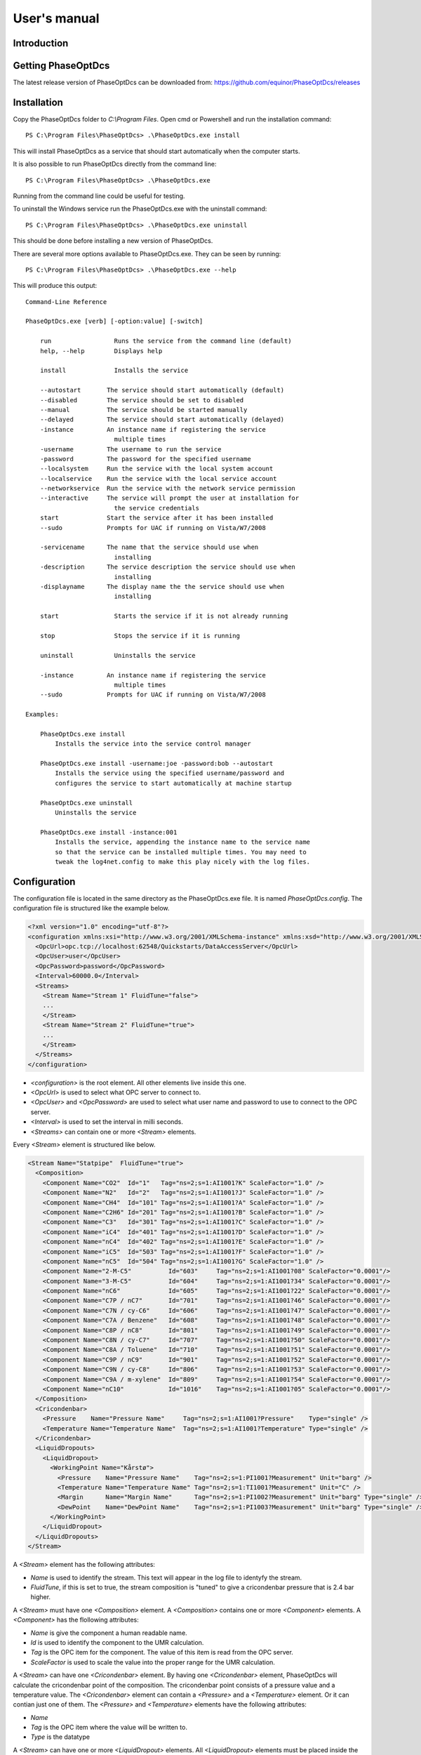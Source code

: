 .. highlight:: none

#############
User's manual
#############

Introduction
------------

Getting PhaseOptDcs
-------------------

The latest release version of PhaseOptDcs can be downloaded from:
https://github.com/equinor/PhaseOptDcs/releases


Installation
------------

Copy the PhaseOptDcs folder to `C:\\Program Files`.
Open cmd or Powershell and run the installation command::

    PS C:\Program Files\PhaseOptDcs> .\PhaseOptDcs.exe install

This will install PhaseOptDcs as a service that should start automatically when the computer starts.

It is also possible to run PhaseOptDcs directly from the command line::

    PS C:\Program Files\PhaseOptDcs> .\PhaseOptDcs.exe

Running from the command line could be useful for testing.

To uninstall the Windows service run the PhaseOptDcs.exe with the uninstall command::

    PS C:\Program Files\PhaseOptDcs> .\PhaseOptDcs.exe uninstall

This should be done before installing a new version of PhaseOptDcs.

There are several more options available to PhaseOptDcs.exe.
They can be seen by running::

    PS C:\Program Files\PhaseOptDcs> .\PhaseOptDcs.exe --help

This will produce this output:

::

    Command-Line Reference

    PhaseOptDcs.exe [verb] [-option:value] [-switch]

        run                 Runs the service from the command line (default)
        help, --help        Displays help

        install             Installs the service

        --autostart       The service should start automatically (default)
        --disabled        The service should be set to disabled
        --manual          The service should be started manually
        --delayed         The service should start automatically (delayed)
        -instance         An instance name if registering the service
                            multiple times
        -username         The username to run the service
        -password         The password for the specified username
        --localsystem     Run the service with the local system account
        --localservice    Run the service with the local service account
        --networkservice  Run the service with the network service permission
        --interactive     The service will prompt the user at installation for
                            the service credentials
        start             Start the service after it has been installed
        --sudo            Prompts for UAC if running on Vista/W7/2008

        -servicename      The name that the service should use when
                            installing
        -description      The service description the service should use when
                            installing
        -displayname      The display name the the service should use when
                            installing

        start               Starts the service if it is not already running

        stop                Stops the service if it is running

        uninstall           Uninstalls the service

        -instance         An instance name if registering the service
                            multiple times
        --sudo            Prompts for UAC if running on Vista/W7/2008

    Examples:

        PhaseOptDcs.exe install
            Installs the service into the service control manager

        PhaseOptDcs.exe install -username:joe -password:bob --autostart
            Installs the service using the specified username/password and
            configures the service to start automatically at machine startup

        PhaseOptDcs.exe uninstall
            Uninstalls the service

        PhaseOptDcs.exe install -instance:001
            Installs the service, appending the instance name to the service name
            so that the service can be installed multiple times. You may need to
            tweak the log4net.config to make this play nicely with the log files.


Configuration
-------------

The configuration file is located in the same directory as the PhaseOptDcs.exe file.
It is named `PhaseOptDcs.config`.
The configuration file is structured like the example below.

.. code-block:: xml

    <?xml version="1.0" encoding="utf-8"?>
    <configuration xmlns:xsi="http://www.w3.org/2001/XMLSchema-instance" xmlns:xsd="http://www.w3.org/2001/XMLSchema">
      <OpcUrl>opc.tcp://localhost:62548/Quickstarts/DataAccessServer</OpcUrl>
      <OpcUser>user</OpcUser>
      <OpcPassword>password</OpcPassword>
      <Interval>60000.0</Interval>
      <Streams>
        <Stream Name="Stream 1" FluidTune="false">
        ...
        </Stream>
        <Stream Name="Stream 2" FluidTune="true">
        ...
        </Stream>
      </Streams>
    </configuration>

-   `<configuration>` is the root element.
    All other elements live inside this one.

-   `<OpcUrl>` is used to select what OPC server to connect to.

-   `<OpcUser>` and `<OpcPassword>` are used to select what user name and password to use to connect to the OPC server.

-   `<Interval>` is used to set the interval in milli seconds.

-   `<Streams>` can contain one or more `<Stream>` elements.

Every `<Stream>` element is structured like below.

.. code-block:: xml

    <Stream Name="Statpipe"  FluidTune="true">
      <Composition>
        <Component Name="CO2"  Id="1"   Tag="ns=2;s=1:AI1001?K" ScaleFactor="1.0" />
        <Component Name="N2"   Id="2"   Tag="ns=2;s=1:AI1001?J" ScaleFactor="1.0" />
        <Component Name="CH4"  Id="101" Tag="ns=2;s=1:AI1001?A" ScaleFactor="1.0" />
        <Component Name="C2H6" Id="201" Tag="ns=2;s=1:AI1001?B" ScaleFactor="1.0" />
        <Component Name="C3"   Id="301" Tag="ns=2;s=1:AI1001?C" ScaleFactor="1.0" />
        <Component Name="iC4"  Id="401" Tag="ns=2;s=1:AI1001?D" ScaleFactor="1.0" />
        <Component Name="nC4"  Id="402" Tag="ns=2;s=1:AI1001?E" ScaleFactor="1.0" />
        <Component Name="iC5"  Id="503" Tag="ns=2;s=1:AI1001?F" ScaleFactor="1.0" />
        <Component Name="nC5"  Id="504" Tag="ns=2;s=1:AI1001?G" ScaleFactor="1.0" />
        <Component Name="2-M-C5"          Id="603"     Tag="ns=2;s=1:AI1001?08" ScaleFactor="0.0001"/>
        <Component Name="3-M-C5"          Id="604"     Tag="ns=2;s=1:AI1001?34" ScaleFactor="0.0001"/>
        <Component Name="nC6"             Id="605"     Tag="ns=2;s=1:AI1001?22" ScaleFactor="0.0001"/>
        <Component Name="C7P / nC7"       Id="701"     Tag="ns=2;s=1:AI1001?46" ScaleFactor="0.0001"/>
        <Component Name="C7N / cy-C6"     Id="606"     Tag="ns=2;s=1:AI1001?47" ScaleFactor="0.0001"/>
        <Component Name="C7A / Benzene"   Id="608"     Tag="ns=2;s=1:AI1001?48" ScaleFactor="0.0001"/>
        <Component Name="C8P / nC8"       Id="801"     Tag="ns=2;s=1:AI1001?49" ScaleFactor="0.0001"/>
        <Component Name="C8N / cy-C7"     Id="707"     Tag="ns=2;s=1:AI1001?50" ScaleFactor="0.0001"/>
        <Component Name="C8A / Toluene"   Id="710"     Tag="ns=2;s=1:AI1001?51" ScaleFactor="0.0001"/>
        <Component Name="C9P / nC9"       Id="901"     Tag="ns=2;s=1:AI1001?52" ScaleFactor="0.0001"/>
        <Component Name="C9N / cy-C8"     Id="806"     Tag="ns=2;s=1:AI1001?53" ScaleFactor="0.0001"/>
        <Component Name="C9A / m-xylene"  Id="809"     Tag="ns=2;s=1:AI1001?54" ScaleFactor="0.0001"/>
        <Component Name="nC10"            Id="1016"    Tag="ns=2;s=1:AI1001?05" ScaleFactor="0.0001"/>
      </Composition>
      <Cricondenbar>
        <Pressure    Name="Pressure Name"     Tag="ns=2;s=1:AI1001?Pressure"    Type="single" />
        <Temperature Name="Temperature Name"  Tag="ns=2;s=1:AI1001?Temperature" Type="single" />
      </Cricondenbar>
      <LiquidDropouts>
        <LiquidDropout>
          <WorkingPoint Name="Kårstø">
            <Pressure    Name="Pressure Name"    Tag="ns=2;s=1:PI1001?Measurement" Unit="barg" />
            <Temperature Name="Temperature Name" Tag="ns=2;s=1:TI1001?Measurement" Unit="C" />
            <Margin      Name="Margin Name"      Tag="ns=2;s=1:PI1002?Measurement" Unit="barg" Type="single" />
            <DewPoint    Name="DewPoint Name"    Tag="ns=2;s=1:PI1003?Measurement" Unit="barg" Type="single" />
          </WorkingPoint>
        </LiquidDropout>
      </LiquidDropouts>
    </Stream>

A `<Stream>` element has the following attributes:

-   `Name` is used to identify the stream.
    This text will appear in the log file to identyfy the stream.

-   `FluidTune`, if this is set to true, the stream composition is "tuned" to give a cricondenbar pressure that is 2.4 bar higher.

A `<Stream>` must have one `<Composition>` element.
A `<Composition>` contains one or more `<Component>` elements.
A `<Component>` has the flollowing attributes:

-   `Name` is give the component a human readable name.

-   `Id` is used to identify the component to the UMR calculation.

-   `Tag` is the OPC item for the component.
    The value of this item is read from the OPC server.

-   `ScaleFactor` is used to scale the value into the proper range for the UMR calculation.

A `<Stream>` can have one `<Cricondenbar>` element.
By having one `<Cricondenbar>` element, PhaseOptDcs will calculate the cricondenbar point of the composition.
The cricondenbar point consists of a pressure value and a temperature value.
The `<Cricondenbar>` element can contain a `<Pressure>` and a `<Temperature>` element.
Or it can contian just one of them.
The `<Pressure>` and `<Temperature>` elements have the following attributes:

-   `Name`

-   `Tag` is the OPC item where the value will be written to.

-   `Type` is the datatype

A `<Stream>` can have one or more `<LiquidDropout>` elements.
All `<LiquidDropout>` elements must be placed inside the `<LiquidDropouts>` element.
A `<LiquidDropout>` element can contain a `<WorkingPoint>` element, with the following sub elements:

-   `<Pressure>` is the pressure of the working point.

-   `<Temperature>` is the temperature of the working point.

-   `<Margin>` is the pressure margin from the working point to the dew point at the working point temperature.
    This margin is defined as `Margin = Pressure - DewPoint`.

-   `<DewPoint>` is the dew point pressure at the working point temperature.

.. figure:: fig1.svg
   :alt: Figure no 1

   Figure 1


Files
-----
